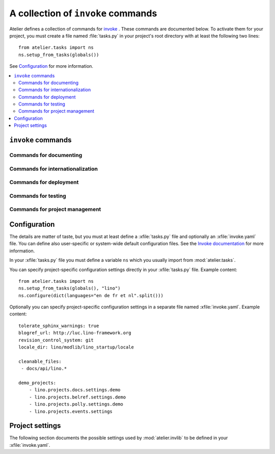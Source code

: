 ===================================
A collection of ``invoke`` commands
===================================

Atelier defines a collection of commands for `invoke
<http://www.pyinvoke.org/>`__ .  These commands are documented below.
To activate them for your project, you must create a file named
:file:`tasks.py` in your project's root directory with at least the
following two lines::

  from atelier.tasks import ns
  ns.setup_from_tasks(globals())

See Configuration_ for more information.


.. contents::
  :local:

.. _inv_commands:

``invoke`` commands
===================

Commands for documenting
------------------------

.. command:: inv blog

    Edit today's blog entry, create an empty file if it doesn't yet exist.

.. command:: inv bd

    Build docs. Build all Sphinx HTML doctrees for this project.

    This runs :cmd:`invoke readme`, followed by `sphinx-build html` in
    every directory defined in :attr:`env.doc_trees`.  The exact
    options for `sphinx-build` depend also on
    :attr:`env.tolerate_sphinx_warnings` and :attr:`env.use_dirhtml`.

.. command:: inv pd

    Publish docs. Upload docs to public web server.

.. command:: inv bh

    Build :xfile:`help_texts.py` file for this project.
    
    Needs :attr:`env.help_texts_source` and :attr:`env.help_texts_module`.


.. command:: inv clean

    Remove temporary and generated files:

    - Sphinx `.build` files
    - Dangling `.pyc` files which don't have a corresponding `.py` file.
    - `cache` directories of demo projects
    - additional files specified in :attr:`env.cleanable_files`

.. command:: inv readme

    Generate or update `README.txt` or `README.rst` file from
    `SETUP_INFO`.

Commands for internationalization
---------------------------------

.. command:: inv mm

    ("make messages")

    Extracts messages from both code and userdocs, then initializes and
    updates all catalogs. Needs :attr:`env.locale_dir`

Commands for deployment
-----------------------

.. command:: inv ci

    Checkin and push to repository, using today's blog entry as commit
    message.

    Asks confirmation before doing so.

    Does nothing in a project whose
    :attr:`env.revision_control_system` is `None`.

    In a project whose :attr:`env.revision_control_system` is
    ``'git'`` it checks whether the repository is dirty (i.e. has
    uncommitted changes) and returns without asking confirmation if
    the repo is clean.  Note that unlike ``git status``, this check
    does currently not (yet) check whether my branch is up-to-date
    with 'origin/master'.

.. command:: inv reg

    Register this project (and its current version) to PyPI.

.. command:: inv release

    Write a source distribution archive to your :attr:`env.sdist_dir`,
    then upload it to PyPI.  Create a version tag if
    :attr:`env.revision_control_system` is ``'git'``.

    This command will fail if this project has previously been
    released with the same version.


.. command:: inv sdist

    Write a source distribution archive to your :attr:`env.sdist_dir`.




Commands for testing
--------------------

.. command:: inv initdb

    Run :manage:`initdb_demo` on every demo project
    :attr:`env.demo_projects`.

.. command:: inv test

    See :func:`run_tests`.

.. command:: inv cov

    Run all tests and create a `coverage
    <https://pypi.python.org/pypi/coverage>`_ report


Commands for project management
-------------------------------

.. command:: inv ls

    List all your projects.




Configuration
=============

The details are matter of taste, but you must at least define a
:xfile:`tasks.py` file and optionally an :xfile:`invoke.yaml` file.
You can define also user-specific or system-wide default configuration
files.  See the `Invoke documentation
<http://docs.pyinvoke.org/en/latest/concepts/configuration.html>`_ for
more information.

.. xfile:: tasks.py

In your :xfile:`tasks.py` file you must define a variable ``ns`` which
you usually import from :mod:`atelier.tasks`.

You can specify project-specific configuration settings directly in
your :xfile:`tasks.py` file. Example content::

    from atelier.tasks import ns
    ns.setup_from_tasks(globals(), "lino")
    ns.configure(dict(languages="en de fr et nl".split()))


.. xfile:: invoke.yaml

Optionally you can specify project-specific configuration settings in
a separate file named :xfile:`invoke.yaml`.  Example content::

    tolerate_sphinx_warnings: true
    blogref_url: http://luc.lino-framework.org
    revision_control_system: git
    locale_dir: lino/modlib/lino_startup/locale

    cleanable_files:
     - docs/api/lino.*

    demo_projects:
        - lino.projects.docs.settings.demo
        - lino.projects.belref.settings.demo
        - lino.projects.polly.settings.demo
        - lino.projects.events.settings


Project settings
================

The following section documents the possible settings used by
:mod:`atelier.invlib` to be defined in your :xfile:`invoke.yaml`.

.. class:: inv

  .. attribute:: locale_dir

    The name of the directory where `inv mm` et al should write their
    catalog files.

  .. attribute:: sdist_dir


  .. attribute:: editor_command

    A string with the command name of your text editor. Example::

      editor_command = "emacsclient -n {0}"

    The ``{0}`` will be replaced by the filename.

    Note that this must be a *non waiting* command, i.e. which
    launches the editor on the specified file in a new window and then
    returns control to the command line without waiting for that new
    window to terminate.



  .. attribute:: docs_rsync_dest

    A Python template string which defines the rsync destination for
    publishing your projects documentation.
    Used by :cmd:`fab pub`.

    Example::

      env.docs_rsync_dest = 'luc@example.org:~/public_html/{prj}_{docs}'

    The ``{prj}`` in this template will be replaced by the internal
    name of this project, and ``{{docs}}`` by the name of the doctree
    (taken from :attr:`doc_trees`).

    For backward compatibility the following (deprecated) template is
    also still allowed::

      env.docs_rsync_dest = 'luc@example.org:~/public_html/%s'

    The ``%s`` in this template will be replaced by a name `xxx_yyy`,
    where `xxx` is the internal name of this project and `yyy` the
    name of the doctree (taken from :attr:`doc_trees`).


  .. attribute:: doc_trees

    A list of directory names (relative to your project directory)
    containing Sphinx document trees.
    Default value is ``['docs']``

    If this project has a main package, then `env.doc_trees` will be
    replaced by `doc_trees` attribute of that module.

  .. attribute:: cleanable_files

    A list of wildcards to be cleaned by :cmd:`inv clean`.

  .. attribute:: use_dirhtml

    Whether `sphinx-build
    <http://sphinx-doc.org/invocation.html#invocation-of-sphinx-build>`__
    should use ``dirhtml`` instead of the default ``html`` builder.

  .. attribute:: tolerate_sphinx_warnings

    Whether `sphinx-build` should tolerate warnings.

  .. attribute:: languages

    A list of language codes for which userdocs are being maintained.

  .. attribute:: apidoc_exclude_pathnames

    No longer used because we now use autosummary instead of
    sphinx-apidoc.

    a list of filenames (or directory names) to be excluded when you
    run :cmd:`fab api`.

  .. attribute:: revision_control_system

    The revision control system used by your project.
    Allowed values are `'git'`, `'hg'` or `None`.
    Used by :cmd:`inv ci`.

  .. attribute:: use_mercurial

    **No longer used.** Use :attr:`env.revision_control_system` instead.)

  .. attribute:: demo_projects

    The list of *Django demo projects* included in this project.

    Django demo projects are used by the test suite and the Sphinx
    documentation.  Before running :command:`inv test` or
    :command:`inv bd`, they must have been initialized.  To initialize
    them, run :command:`inv initdb`.

    It is not launched automatically by :command:`inv test` or
    :command:`inv bd` because it can take some time and is not always
    necessary.



